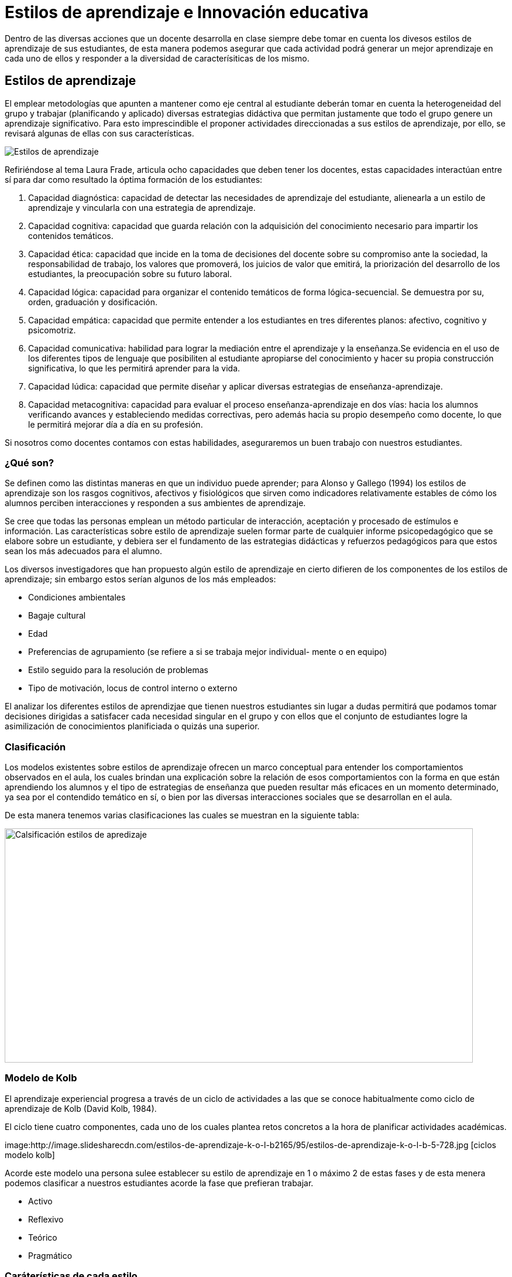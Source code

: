 = Estilos de aprendizaje e Innovación educativa
:hp-tags: e-learning, innovación, estilos de aprendizaje,TIC, educación
:published_at: 17-07-2016

Dentro de las diversas acciones que un docente desarrolla en clase siempre debe tomar en cuenta los divesos estilos de aprendizaje de sus estudiantes, de esta manera podemos asegurar que cada actividad podrá generar un mejor aprendizaje en cada uno de ellos y responder a la diversidad de caracterísiticas de los mismo.

== Estilos de aprendizaje



El emplear metodologías que apunten a mantener como eje central al estudiante deberán tomar en cuenta la heterogeneidad del grupo y trabajar (planificando y aplicado) diversas estrategias didáctiva que permitan justamente que todo el grupo genere un aprendizaje significativo. Para esto imprescindible el proponer actividades direccionadas a sus estilos de aprendizaje, por ello, se revisará algunas de ellas con sus características.

image:https://s20.postimg.org/bt67sp50t/estilos4.png[Estilos de aprendizaje,]

Refiriéndose al tema Laura Frade, articula ocho capacidades que deben tener los docentes, estas capacidades interactúan entre sí para dar como resultado la óptima formación de los estudiantes:

1. Capacidad diagnóstica: capacidad de detectar las necesidades de aprendizaje del estudiante, alienearla a un estilo de aprendizaje y vincularla con una estrategia de aprendizaje.

2. Capacidad cognitiva: capacidad que guarda relación con la adquisición del conocimiento necesario para impartir los contenidos temáticos.

3. Capacidad ética: capacidad que incide en la toma de decisiones del docente sobre su compromiso ante la sociedad, la responsabilidad de trabajo, los valores que promoverá, los juicios de  valor que emitirá, la priorización del desarrollo de los estudiantes, la preocupación sobre su futuro laboral.

4. Capacidad lógica: capacidad para organizar el contenido temáticos de forma lógica-secuencial. Se demuestra por su, orden, graduación y dosificación.

5. Capacidad empática: capacidad que permite entender a los estudiantes en tres diferentes planos: afectivo, cognitivo y psicomotriz.

6. Capacidad comunicativa: habilidad para lograr la mediación entre el aprendizaje y la enseñanza.Se evidencia en el uso de los diferentes tipos de lenguaje que posibiliten al estudiante apropiarse del conocimiento y hacer su propia construcción significativa, lo que les permitirá aprender para la vida.

7. Capacidad lúdica: capacidad que permite diseñar y aplicar diversas estrategias de enseñanza-aprendizaje.

8. Capacidad metacognitiva: capacidad para evaluar el proceso enseñanza-aprendizaje en dos vías: hacia los alumnos verificando avances y estableciendo medidas correctivas, pero además hacia su propio desempeño como docente, lo que le permitirá mejorar día a día en su profesión.

Si nosotros como docentes contamos con estas habilidades, aseguraremos un buen trabajo con nuestros estudiantes.

=== ¿Qué son?

Se definen como las distintas maneras en que un individuo puede aprender; para Alonso y Gallego (1994) los estilos de aprendizaje son los rasgos cognitivos, afectivos y fisiológicos que sirven como indicadores relativamente estables de cómo los alumnos perciben interacciones y responden a sus ambientes de aprendizaje.

Se cree que todas las personas emplean un método particular de interacción, aceptación y procesado de estímulos e información. Las características sobre estilo de aprendizaje suelen formar parte de cualquier informe psicopedagógico que se elabore sobre un estudiante, y debiera ser el fundamento de las estrategias didácticas y refuerzos pedagógicos para que estos sean los más adecuados para el alumno.

Los diversos investigadores que han propuesto algún estilo de aprendizaje en cierto difieren de los componentes de los estilos de aprendizaje; sin embargo estos serían algunos de los más empleados:

* Condiciones ambientales
* Bagaje cultural
* Edad
* Preferencias de agrupamiento (se refiere a si se trabaja mejor individual-
mente o en equipo)
* Estilo seguido para la resolución de problemas
* Tipo de motivación, locus de control interno o externo

El analizar los diferentes estilos de aprendizjae que tienen nuestros estudiantes sin lugar a dudas permitirá que podamos tomar decisiones dirigidas a satisfacer cada necesidad singular en el grupo y con ellos que el conjunto de estudiantes logre la asimilización de conocimientos planificiada o quizás una superior.


=== Clasificación

Los modelos existentes sobre estilos de aprendizaje ofrecen un marco conceptual para entender los comportamientos observados en el aula, los cuales brindan una
explicación sobre la relación de esos comportamientos con la forma en que están aprendiendo los alumnos y el tipo de estrategias de enseñanza que pueden resultar más eficaces en un momento determinado, ya sea por el contendido temático en sí, o bien por las diversas interacciones sociales que se desarrollan en el aula.


De esta manera tenemos varias clasificaciones las cuales se muestran en la siguiente tabla:


image:https://s20.postimg.org/6t8rkqze5/estilos1.png[Calsificación estilos de apredizaje, 800,400 role=right]

=== Modelo de Kolb

El aprendizaje experiencial progresa a través de un ciclo de actividades a las que se conoce habitualmente como ciclo de aprendizaje de Kolb (David Kolb, 1984). 

El ciclo tiene cuatro componentes, cada uno de los cuales plantea retos concretos a la hora de planificar actividades académicas.

image:http://image.slidesharecdn.com/estilos-de-aprendizaje-k-o-l-b2165/95/estilos-de-aprendizaje-k-o-l-b-5-728.jpg [ciclos modelo kolb]

Acorde este modelo una persona sulee establecer su estilo de aprendizaje en 1 o máximo 2 de estas fases y de esta menera podemos clasificar a nuestros estudiantes acorde la fase que prefieran trabajar.

* Activo
* Reflexivo
* Teórico
* Pragmático



=== Caráterísticas de cada estilo 

Para lograr proponer/emplear estrategias de aprendizaje apropiadas para cada estilo revisemos las características de cada uno:


[cols="1,2,1,1", options="header,footer,autowidth"]
.Características Estilos de parendizaje modelo Kolb
|===
Estilo |Característica General |Cuando facilita el aprendizaje  |Cuando NO facilita el aprendizaje.
|Activos

|Se involucran totalmente y sin prejuicios en las experiencias nuevas.
Disfrutan el momento y cada acontecimiiento. Entusiastas ente lo nuevo. Actuan primero y luego piensan en las consecuencias. Disfrutan trabajando en equipo siendo el eje del grupo. Les aburre planificar a largo plazo y consolidar poryectos. 
*La pregunta que buscan responder en el aprendizaje es: _¿Cómo?_*

|Plantendo actividades desafiantes . Actividades de resultados immediatos o a corto plazo. Actividades activas de emoción, drama, acción.

|Siendo pasivos. Demasiado análisis de un tema o mucha reflexión sobre algo. Trabajo individual.

|Reflexivo


|Adoptan una postura observadora de análsis en base a datos, experiencias desde varias perpectivas.Establecen conclusiones en base a argumentos sólidos y convincentes. Son precavidos y analizan todas las implicaciones de cualquier acción antes de ponerse en
movimiento. En las reuniones observan y escuchan antes de hablar procurando pasar desapercibidos. *La pregunta que quieren responder con el aprendizaje es: _¿Por qué?_*

|Cuando pueden tener una postura de observador. Analizar situaciones. Se les facilita información o datos. Tienen tiempo para reflexionar antes de actuar.

|Se exigen ser centro o eje de atención. Actividades de solución inmediata. Improvisación sobre algo. Actividades que le apresuren. 

|Teóricos

|Adaptan e intergran las teorías o fundamentos de forma lógica. Organizan las cosas de forma secuencial, integrada y coherente. Analizan y sintetizan información de forma racional. No son subjetivos ni ilógicos. *La pregutna que quieren responder es: _¿Qué?_*

|Cuando se parte de teorías, modelos, sistemas. Ideas o conceptos desafiantes. Actividades que propicien la indagación o cuestionamientos.

|Actividades abiguas o que generen incertidumbre. Actividades/situaciones que prioricen sentimientos o emociones. Cuando no se les facilita la teoría o bases conceptuales.

|Prágmáticos


|Gustan de poner en práctica las ideas, teorías, técnicas nuevas y verificar su funcionamiento, forma de uso/aplicación. Generan/buscan ideas y las ejecutan inmediatamente. Se basan en la realidad para plantear alternativas a fin de de tomar decisiones sobre algo. Buscan desafíos, replantear algo con una diferente perspectiva. Discuten un tema brevemenete, les aburren los debates largos. *La pregunta que quieren responder es: _¿Qué pasaría si?_*


|Actividades que enlacen la teoría con la práctica. Visualizan trabajo/movimiento/acción. Posibilidad de aplicación de algo aprendido.


|Cuando todo queda en teoría. Lo aprendido no se vincula con la realidad o necesidades puntuales. Actividades que no se identifique una finalidad con claridad.

|===



NOTE: Este valor de 3274 dólares es el cambio del euro (3000) a dolar.

